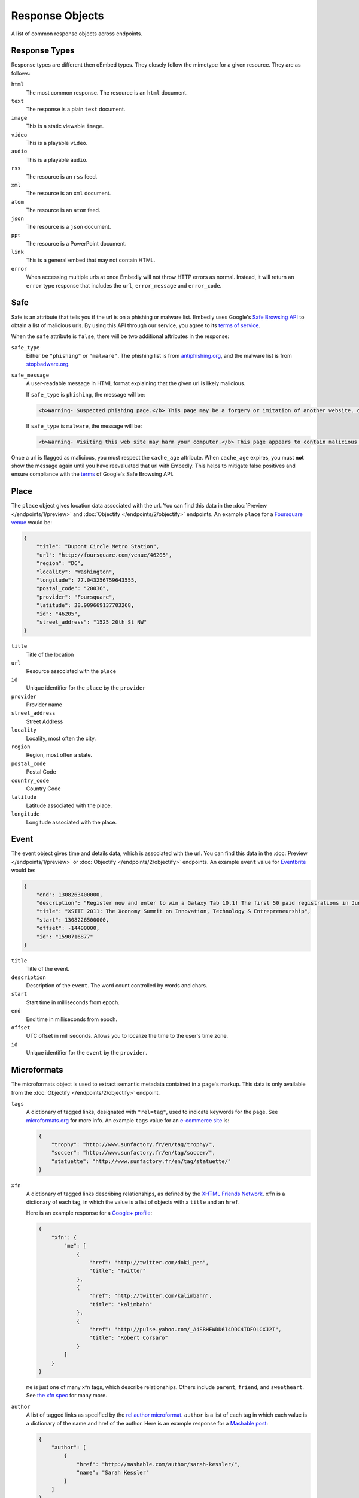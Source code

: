Response Objects
================
A list of common response objects across endpoints.


.. _response-types:

Response Types
--------------
Response types are different then oEmbed types. They closely follow the mimetype
for a given resource. They are as follows:

``html``
    The most common response. The resource is an ``html`` document.

``text``
    The response is a plain ``text`` document.

``image``
    This is a static viewable ``image``.

``video``
    This is a playable ``video``.

``audio``
    This is a playable ``audio``.

``rss``
    The resource is an ``rss`` feed.

``xml``
    The resource is an ``xml`` document.

``atom``
    The resource is an ``atom`` feed.

``json``
    The resource is a ``json`` document.

``ppt``
    The resource is a PowerPoint document.

``link``
    This is a general embed that may not contain HTML.

``error``
    When accessing multiple urls at once Embedly will not throw HTTP errors as
    normal. Instead, it will return an ``error`` type response that includes the 
    ``url``, ``error_message`` and ``error_code``.

.. _safebrowse:

Safe
----
Safe is an attribute that tells you if the url is on a phishing or malware 
list. Embedly uses Google's
`Safe Browsing API <http://code.google.com/apis/safebrowsing/>`_
to obtain a list of malicious urls. By using this API through our service,
you agree to its
`terms of service <https://developers.google.com/safe-browsing/terms>`_.

When the ``safe`` attribute is ``false``, there will be two additional
attributes in the response:

``safe_type``
    Either be ``"phishing"`` or ``"malware"``. The phishing list is from 
    `antiphishing.org <http://www.antiphishing.org/>`_, and the malware
    list is from `stopbadware.org <http://www.stopbadware.org/>`_.

``safe_message``
    A user-readable message in HTML format explaining that the given url is likely malicious.
    
    If ``safe_type`` is ``phishing``, the message will be:

    .. code-block:: html
  
        <b>Warning- Suspected phishing page.</b> This page may be a forgery or imitation of another website, designed to trick users into sharing personal or financial information. Entering any personal information on this page may result in identity theft or other abuse. You can find out more about phishing from <a href="http://www.antiphishing.org">www.antiphishing.org</a>. Advisory provided by <a href="http://code.google.com/apis/safebrowsing/safebrowsing_faq.html#whyAdvisory">Google</a>
      
    If ``safe_type`` is ``malware``, the message will be:

    .. code-block:: html
  
        <b>Warning- Visiting this web site may harm your computer.</b> This page appears to contain malicious code that could be downloaded to your computer without your consent. You can learn more about harmful web content including viruses and other malicious code and how to protect your computer at <a href="http://www.stopbadware.org">StopBadware.org</a>. Advisory provided by <a href="http://code.google.com/apis/safebrowsing/safebrowsing_faq.html#whyAdvisory">Google</a>

Once a url is flagged as malicious, you must respect the ``cache_age``
attribute. When ``cache_age`` expires, you must **not** show the message
again until you have reevaluated that url with Embedly. This helps to mitigate
false positives and ensure compliance with the
`terms <https://developers.google.com/safe-browsing/terms>`_
of Google's Safe Browsing API.

.. _place:

Place
-----
The ``place`` object gives location data associated with the url. You can 
find this data in the :doc:`Preview </endpoints/1/preview>` and
:doc:`Objectify </endpoints/2/objectify>` endpoints. An example ``place`` 
for a `Foursquare venue </docs/explore/preview?url=http%3A%2F%2Ffoursquare.com%2Fvenue%2F46205>`_  
would be:

.. code-block:: json

    {
        "title": "Dupont Circle Metro Station", 
        "url": "http://foursquare.com/venue/46205", 
        "region": "DC", 
        "locality": "Washington", 
        "longitude": 77.043256759643555, 
        "postal_code": "20036", 
        "provider": "Foursquare", 
        "latitude": 38.909669137703268, 
        "id": "46205", 
        "street_address": "1525 20th St NW"
    }

``title``
    Title of the location

``url``
    Resource associated with the ``place``
 
``id``
    Unique identifier for the ``place`` by the ``provider``

``provider``
    Provider name
    
``street_address``
    Street Address

``locality``
    Locality, most often the city.

``region``
    Region, most often a state.

``postal_code``
    Postal Code

``country_code``
    Country Code

``latitude``
    Latitude associated with the place.

``longitude``
    Longitude associated with the place.


.. _event:

Event
-----
The event object gives time and details data, which is associated with the url. You can find 
this data in the :doc:`Preview </endpoints/1/preview>` or :doc:`Objectify </endpoints/2/objectify>` endpoints. An example ``event`` value
for `Eventbrite </docs/explore/preview?url=http%3A%2F%2Fxsite2011.eventbrite.com%2F>`_ would be:

.. code-block:: json

    {
        "end": 1308263400000,
        "description": "Register now and enter to win a Galaxy Tab 10.1! The first 50 paid registrations in June will be entered in a drawing to win a Samsung Galaxy Tab 10.1 tablet computer.",
        "title": "XSITE 2011: The Xconomy Summit on Innovation, Technology & Entrepreneurship",
        "start": 1308226500000,
        "offset": -14400000,
        "id": "1590716877"
    }


``title``
    Title of the event.
    
``description``
    Description of the ``event``. The word count controlled by words and chars.

``start``
    Start time in milliseconds from epoch.

``end``
    End time in milliseconds from epoch.

``offset``
    UTC offset in milliseconds. Allows you to localize the time to the user's time zone.
    
``id``
    Unique identifier for the ``event`` by the ``provider``.

.. _microformats:

Microformats
------------
The microformats object is used to extract semantic metadata contained in
a page's markup. This data is only available from the
:doc:`Objectify </endpoints/2/objectify>` endpoint.

``tags``
    A dictionary of tagged links, designated with ``"rel=tag"``, used
    to indicate keywords for the page.  See `microformats.org
    <http://microformats.org/wiki/rel-tag>`_ for more info. An example
    ``tags`` value for an `e-commerce site
    </docs/explore/objectify?url=http%3A%2F%2Fwww.sunfactory.fr%
    2Fen%2Fpersonalized-gifts%2Fstatuette-trophy-soccer-player-football.html>`_
    is:

    .. code-block:: json

        {
            "trophy": "http://www.sunfactory.fr/en/tag/trophy/", 
            "soccer": "http://www.sunfactory.fr/en/tag/soccer/", 
            "statuette": "http://www.sunfactory.fr/en/tag/statuette/"
        }

``xfn``
    A dictionary of tagged links describing relationships, as defined by the
    `XHTML Friends Network <http://gmpg.org/xfn/>`_. ``xfn`` is a dictionary
    of each tag, in which the value is a list of objects with a ``title``
    and an ``href``.

    Here is an example response for a
    `Google+ profile </docs/explore/objectify?url=https%3A
    %2F%2Fplus.google.com%2Fu%2F0%2F101327394875436414046>`_:

    .. code-block:: json
    
        {
            "xfn": {
                "me": [
                    {
                        "href": "http://twitter.com/doki_pen", 
                        "title": "Twitter"
                    }, 
                    {
                        "href": "http://twitter.com/kalimbahn", 
                        "title": "kalimbahn"
                    }, 
                    {
                        "href": "http://pulse.yahoo.com/_A4SBHEWDD6I4DDC4IDFOLCXJ2I", 
                        "title": "Robert Corsaro"
                    }
                ]
            }
        }
    
    ``me`` is just one of many xfn tags, which describe relationships. Others
    include ``parent``, ``friend``, and ``sweetheart``. See
    `the xfn spec <http://gmpg.org/xfn/11>`_ for many more.

``author``
    A list of tagged links as specified by the `rel author microformat
    <http://microformats.org/wiki/rel-author>`_. ``author`` is a list of
    each tag in which each value is a dictionary of the name and href of the
    author. Here is an example response for a `Mashable post <http://embed.ly/d
    ocs/explore/objectify?url=http%3A%2F%2Fmashable.com%2F2011%2F11%2F16%2Fchil
    l-hulu-livestream-vevo%2F>`_:

    .. code-block:: json
    
        {
            "author": [
                {
                    "href": "http://mashable.com/author/sarah-kessler/", 
                    "name": "Sarah Kessler"
                }
            ]
        }


.. _images:

Images
------
A list of, at most, 5 images that Embedly found while processing the URL. They
are in the following format:

.. code-block:: json

    [
      {
        "url": "http://i2.cdn.turner.com/cnn/dam/assets/110920105905-black-troy-davis-execution-00012107-story-top.jpg",
        "width": 640,
        "height": 360
      },{
        "url": "http://i2.cdn.turner.com/cnn/dam/assets/110922033940-bts-mcphail-execution-reaction-00004718-story-body.jpg",
        "width": 300,
        "height": 169
      },{
        "url": "http://i2.cdn.turner.com/cnn/dam/assets/110922024436-ac-macphail-mom-davis-scotus-reax-00002001-story-body.jpg",
        "width": 300,
        "height": 169
      },{
        "url": "http://i2.cdn.turner.com/cnn/dam/assets/110922024320-ac-davis-execution-denied-00025001-story-body.jpg",
        "width": 300,
        "height": 169
      },{
       "url": "http://i2.cdn.turner.com/cnn/dam/assets/110922015709-piers-troy-davis-pastor-execution-00002001-story-body.jpg",
        "width": 300,
        "height": 169
      }
    ]

Embedly looks at the following attributes of the page and then ranks and scores
the images.
    
    * If the oEmbed type is ``photo`` the url of the oEmbed object
    * The ``thumbnail_url`` of the oEmbed object if the oEmbed type is not
      ``photo``
    * The Open Graph ``og:image`` property
    * The ``meta`` ``image_src`` tag.
    * Any images found in the API response.
    * Images ranked and pulled from the body of the page.

The scoring system is weighted heavily toward larger images and images within
structured responses, but images in the ``head`` of the document don't always
appear first in the list. ``og:image`` and ``image_src`` are generally small
thumbnails that don't always represent what's on the page. We have found better
results when giving them higher scores, but not defaulting them to the first
image. Note that they will always appear in the results, even if we rank images
pulled from the page higher.

``images`` only appear in the :doc:`Preview </endpoints/1/preview>` and
:doc:`Objectify </endpoints/2/objectify>` endpoints, and you can use
``images`` in a couple of ways:

    * If there is no user interaction, you can just select the first image
      out of the array and display it like so:

        .. code-block:: javascript
    
            $('<img />').attr('src', obj.images[0].url);

    * If you're creating a Facebook-like URL selector tool, then you can
      display a list of images that a user can select from:

        .. code-block:: javascript
      
            var ul = $('<ul></ul>');
            
            $.each(obj.images, function(i, img){
                ul.append($('<li></li>').html($('<img>').attr('src', img.url)));
            )};
